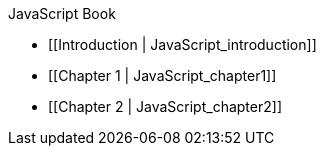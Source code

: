 JavaScript Book

* [[Introduction | JavaScript_introduction]]
* [[Chapter 1 | JavaScript_chapter1]]
* [[Chapter 2 | JavaScript_chapter2]]
